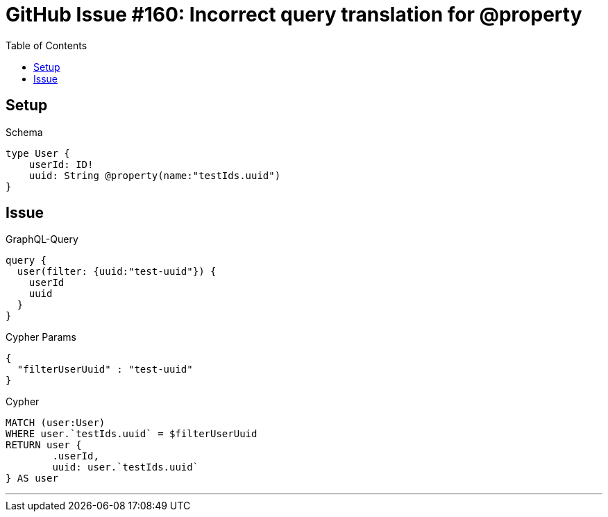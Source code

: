 :toc:

= GitHub Issue #160: Incorrect query translation for @property

== Setup

.Schema
[source,graphql,schema=true]
----
type User {
    userId: ID!
    uuid: String @property(name:"testIds.uuid")
}
----

== Issue

.GraphQL-Query
[source,graphql,request=true]
----
query {
  user(filter: {uuid:"test-uuid"}) {
    userId
    uuid
  }
}
----

.Cypher Params
[source,json]
----
{
  "filterUserUuid" : "test-uuid"
}
----

.Cypher
[source,cypher]
----
MATCH (user:User)
WHERE user.`testIds.uuid` = $filterUserUuid
RETURN user {
	.userId,
	uuid: user.`testIds.uuid`
} AS user
----

'''
